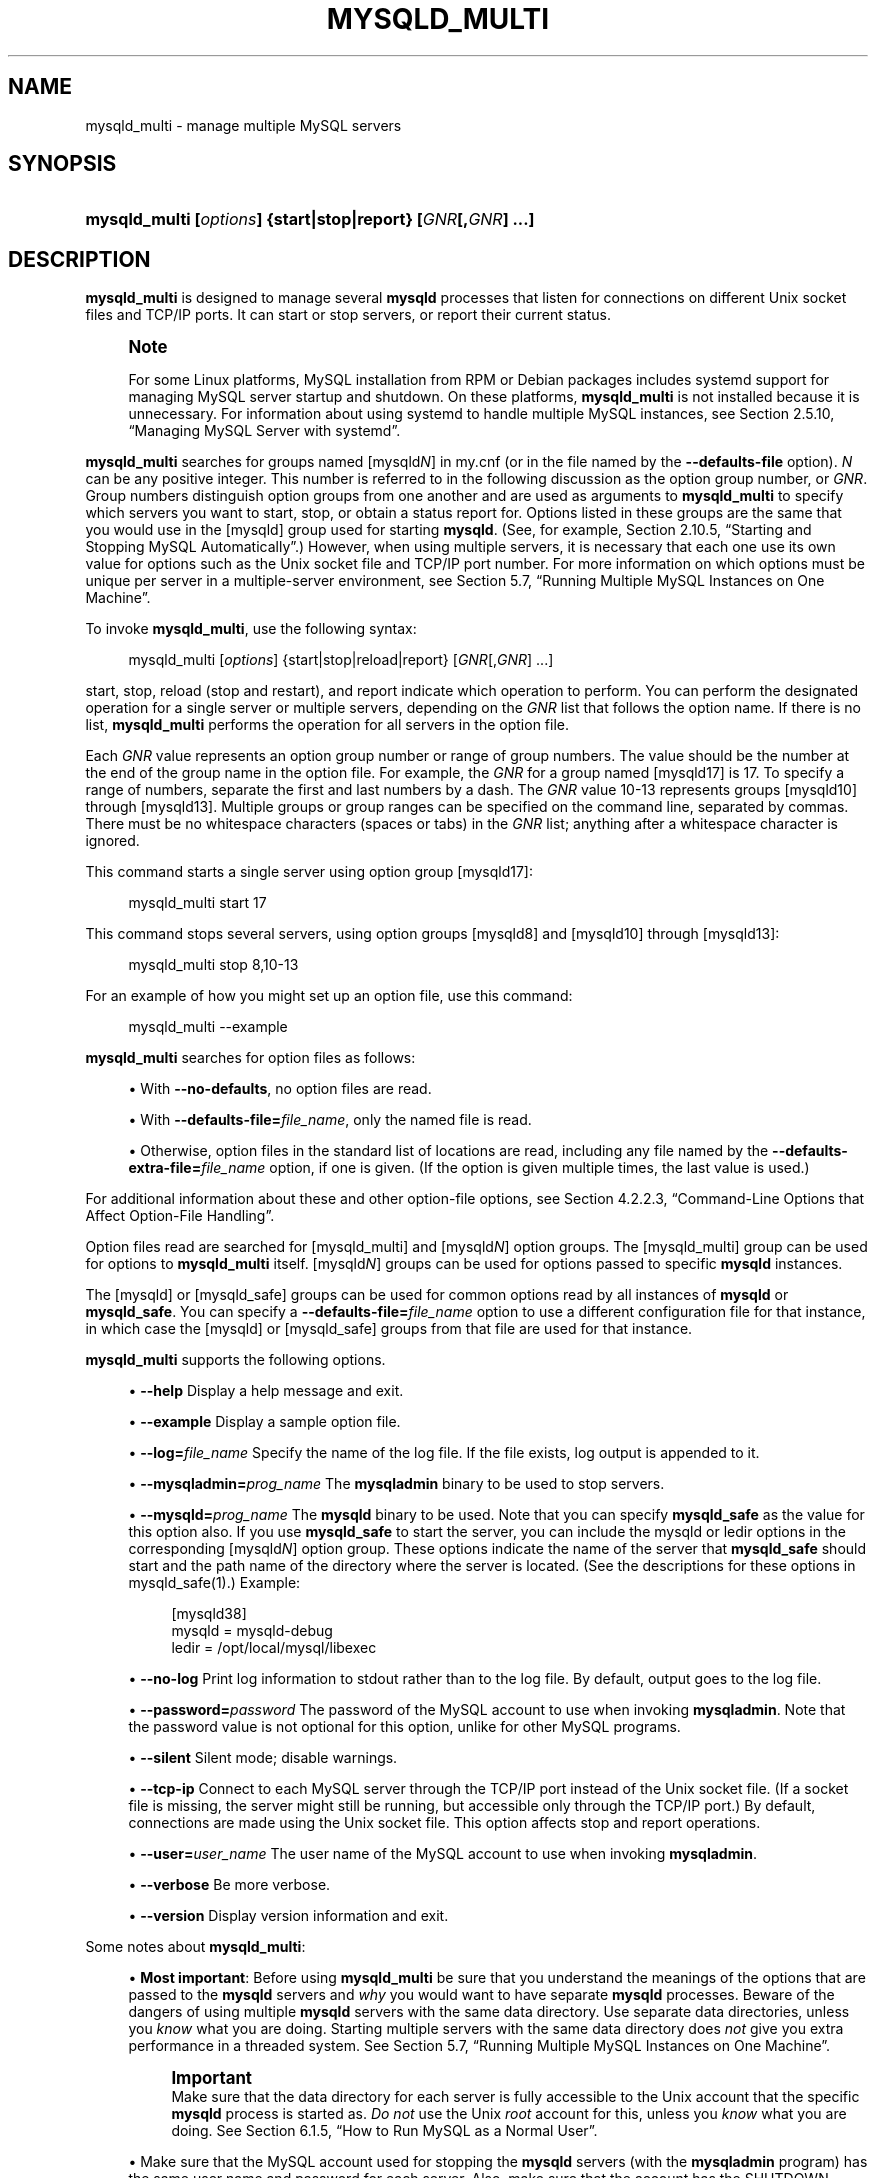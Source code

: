 '\" t
.\"     Title: mysqld_multi
.\"    Author: [FIXME: author] [see http://docbook.sf.net/el/author]
.\" Generator: DocBook XSL Stylesheets v1.79.1 <http://docbook.sf.net/>
.\"      Date: 11/29/2021
.\"    Manual: MySQL Database System
.\"    Source: MySQL 5.7
.\"  Language: English
.\"
.TH "MYSQLD_MULTI" "1" "11/29/2021" "MySQL 5\&.7" "MySQL Database System"
.\" -----------------------------------------------------------------
.\" * Define some portability stuff
.\" -----------------------------------------------------------------
.\" ~~~~~~~~~~~~~~~~~~~~~~~~~~~~~~~~~~~~~~~~~~~~~~~~~~~~~~~~~~~~~~~~~
.\" http://bugs.debian.org/507673
.\" http://lists.gnu.org/archive/html/groff/2009-02/msg00013.html
.\" ~~~~~~~~~~~~~~~~~~~~~~~~~~~~~~~~~~~~~~~~~~~~~~~~~~~~~~~~~~~~~~~~~
.ie \n(.g .ds Aq \(aq
.el       .ds Aq '
.\" -----------------------------------------------------------------
.\" * set default formatting
.\" -----------------------------------------------------------------
.\" disable hyphenation
.nh
.\" disable justification (adjust text to left margin only)
.ad l
.\" -----------------------------------------------------------------
.\" * MAIN CONTENT STARTS HERE *
.\" -----------------------------------------------------------------
.SH "NAME"
mysqld_multi \- manage multiple MySQL servers
.SH "SYNOPSIS"
.HP \w'\fBmysqld_multi\ [\fR\fB\fIoptions\fR\fR\fB]\ {start|stop|report}\ [\fR\fB\fIGNR\fR\fR\fB[,\fR\fB\fIGNR\fR\fR\fB]\ \&.\&.\&.]\fR\ 'u
\fBmysqld_multi [\fR\fB\fIoptions\fR\fR\fB] {start|stop|report} [\fR\fB\fIGNR\fR\fR\fB[,\fR\fB\fIGNR\fR\fR\fB] \&.\&.\&.]\fR
.SH "DESCRIPTION"
.PP
\fBmysqld_multi\fR
is designed to manage several
\fBmysqld\fR
processes that listen for connections on different Unix socket files and TCP/IP ports\&. It can start or stop servers, or report their current status\&.
.if n \{\
.sp
.\}
.RS 4
.it 1 an-trap
.nr an-no-space-flag 1
.nr an-break-flag 1
.br
.ps +1
\fBNote\fR
.ps -1
.br
.PP
For some Linux platforms, MySQL installation from RPM or Debian packages includes systemd support for managing MySQL server startup and shutdown\&. On these platforms,
\fBmysqld_multi\fR
is not installed because it is unnecessary\&. For information about using systemd to handle multiple MySQL instances, see
Section\ \&2.5.10, \(lqManaging MySQL Server with systemd\(rq\&.
.sp .5v
.RE
.PP
\fBmysqld_multi\fR
searches for groups named
[mysqld\fIN\fR]
in
my\&.cnf
(or in the file named by the
\fB\-\-defaults\-file\fR
option)\&.
\fIN\fR
can be any positive integer\&. This number is referred to in the following discussion as the option group number, or
\fIGNR\fR\&. Group numbers distinguish option groups from one another and are used as arguments to
\fBmysqld_multi\fR
to specify which servers you want to start, stop, or obtain a status report for\&. Options listed in these groups are the same that you would use in the
[mysqld]
group used for starting
\fBmysqld\fR\&. (See, for example,
Section\ \&2.10.5, \(lqStarting and Stopping MySQL Automatically\(rq\&.) However, when using multiple servers, it is necessary that each one use its own value for options such as the Unix socket file and TCP/IP port number\&. For more information on which options must be unique per server in a multiple\-server environment, see
Section\ \&5.7, \(lqRunning Multiple MySQL Instances on One Machine\(rq\&.
.PP
To invoke
\fBmysqld_multi\fR, use the following syntax:
.sp
.if n \{\
.RS 4
.\}
.nf
mysqld_multi [\fIoptions\fR] {start|stop|reload|report} [\fIGNR\fR[,\fIGNR\fR] \&.\&.\&.]
.fi
.if n \{\
.RE
.\}
.PP
start,
stop,
reload
(stop and restart), and
report
indicate which operation to perform\&. You can perform the designated operation for a single server or multiple servers, depending on the
\fIGNR\fR
list that follows the option name\&. If there is no list,
\fBmysqld_multi\fR
performs the operation for all servers in the option file\&.
.PP
Each
\fIGNR\fR
value represents an option group number or range of group numbers\&. The value should be the number at the end of the group name in the option file\&. For example, the
\fIGNR\fR
for a group named
[mysqld17]
is
17\&. To specify a range of numbers, separate the first and last numbers by a dash\&. The
\fIGNR\fR
value
10\-13
represents groups
[mysqld10]
through
[mysqld13]\&. Multiple groups or group ranges can be specified on the command line, separated by commas\&. There must be no whitespace characters (spaces or tabs) in the
\fIGNR\fR
list; anything after a whitespace character is ignored\&.
.PP
This command starts a single server using option group
[mysqld17]:
.sp
.if n \{\
.RS 4
.\}
.nf
mysqld_multi start 17
.fi
.if n \{\
.RE
.\}
.PP
This command stops several servers, using option groups
[mysqld8]
and
[mysqld10]
through
[mysqld13]:
.sp
.if n \{\
.RS 4
.\}
.nf
mysqld_multi stop 8,10\-13
.fi
.if n \{\
.RE
.\}
.PP
For an example of how you might set up an option file, use this command:
.sp
.if n \{\
.RS 4
.\}
.nf
mysqld_multi \-\-example
.fi
.if n \{\
.RE
.\}
.PP
\fBmysqld_multi\fR
searches for option files as follows:
.sp
.RS 4
.ie n \{\
\h'-04'\(bu\h'+03'\c
.\}
.el \{\
.sp -1
.IP \(bu 2.3
.\}
With
\fB\-\-no\-defaults\fR, no option files are read\&.
.RE
.sp
.RS 4
.ie n \{\
\h'-04'\(bu\h'+03'\c
.\}
.el \{\
.sp -1
.IP \(bu 2.3
.\}
With
\fB\-\-defaults\-file=\fR\fB\fIfile_name\fR\fR, only the named file is read\&.
.RE
.sp
.RS 4
.ie n \{\
\h'-04'\(bu\h'+03'\c
.\}
.el \{\
.sp -1
.IP \(bu 2.3
.\}
Otherwise, option files in the standard list of locations are read, including any file named by the
\fB\-\-defaults\-extra\-file=\fR\fB\fIfile_name\fR\fR
option, if one is given\&. (If the option is given multiple times, the last value is used\&.)
.RE
.PP
For additional information about these and other option\-file options, see
Section\ \&4.2.2.3, \(lqCommand-Line Options that Affect Option-File Handling\(rq\&.
.PP
Option files read are searched for
[mysqld_multi]
and
[mysqld\fIN\fR]
option groups\&. The
[mysqld_multi]
group can be used for options to
\fBmysqld_multi\fR
itself\&.
[mysqld\fIN\fR]
groups can be used for options passed to specific
\fBmysqld\fR
instances\&.
.PP
The
[mysqld]
or
[mysqld_safe]
groups can be used for common options read by all instances of
\fBmysqld\fR
or
\fBmysqld_safe\fR\&. You can specify a
\fB\-\-defaults\-file=\fR\fB\fIfile_name\fR\fR
option to use a different configuration file for that instance, in which case the
[mysqld]
or
[mysqld_safe]
groups from that file are used for that instance\&.
.PP
\fBmysqld_multi\fR
supports the following options\&.
.sp
.RS 4
.ie n \{\
\h'-04'\(bu\h'+03'\c
.\}
.el \{\
.sp -1
.IP \(bu 2.3
.\}
\fB\-\-help\fR
Display a help message and exit\&.
.RE
.sp
.RS 4
.ie n \{\
\h'-04'\(bu\h'+03'\c
.\}
.el \{\
.sp -1
.IP \(bu 2.3
.\}
\fB\-\-example\fR
Display a sample option file\&.
.RE
.sp
.RS 4
.ie n \{\
\h'-04'\(bu\h'+03'\c
.\}
.el \{\
.sp -1
.IP \(bu 2.3
.\}
\fB\-\-log=\fR\fB\fIfile_name\fR\fR
Specify the name of the log file\&. If the file exists, log output is appended to it\&.
.RE
.sp
.RS 4
.ie n \{\
\h'-04'\(bu\h'+03'\c
.\}
.el \{\
.sp -1
.IP \(bu 2.3
.\}
\fB\-\-mysqladmin=\fR\fB\fIprog_name\fR\fR
The
\fBmysqladmin\fR
binary to be used to stop servers\&.
.RE
.sp
.RS 4
.ie n \{\
\h'-04'\(bu\h'+03'\c
.\}
.el \{\
.sp -1
.IP \(bu 2.3
.\}
\fB\-\-mysqld=\fR\fB\fIprog_name\fR\fR
The
\fBmysqld\fR
binary to be used\&. Note that you can specify
\fBmysqld_safe\fR
as the value for this option also\&. If you use
\fBmysqld_safe\fR
to start the server, you can include the
mysqld
or
ledir
options in the corresponding
[mysqld\fIN\fR]
option group\&. These options indicate the name of the server that
\fBmysqld_safe\fR
should start and the path name of the directory where the server is located\&. (See the descriptions for these options in
mysqld_safe(1)\&.) Example:
.sp
.if n \{\
.RS 4
.\}
.nf
[mysqld38]
mysqld = mysqld\-debug
ledir  = /opt/local/mysql/libexec
.fi
.if n \{\
.RE
.\}
.RE
.sp
.RS 4
.ie n \{\
\h'-04'\(bu\h'+03'\c
.\}
.el \{\
.sp -1
.IP \(bu 2.3
.\}
\fB\-\-no\-log\fR
Print log information to
stdout
rather than to the log file\&. By default, output goes to the log file\&.
.RE
.sp
.RS 4
.ie n \{\
\h'-04'\(bu\h'+03'\c
.\}
.el \{\
.sp -1
.IP \(bu 2.3
.\}
\fB\-\-password=\fR\fB\fIpassword\fR\fR
The password of the MySQL account to use when invoking
\fBmysqladmin\fR\&. Note that the password value is not optional for this option, unlike for other MySQL programs\&.
.RE
.sp
.RS 4
.ie n \{\
\h'-04'\(bu\h'+03'\c
.\}
.el \{\
.sp -1
.IP \(bu 2.3
.\}
\fB\-\-silent\fR
Silent mode; disable warnings\&.
.RE
.sp
.RS 4
.ie n \{\
\h'-04'\(bu\h'+03'\c
.\}
.el \{\
.sp -1
.IP \(bu 2.3
.\}
\fB\-\-tcp\-ip\fR
Connect to each MySQL server through the TCP/IP port instead of the Unix socket file\&. (If a socket file is missing, the server might still be running, but accessible only through the TCP/IP port\&.) By default, connections are made using the Unix socket file\&. This option affects
stop
and
report
operations\&.
.RE
.sp
.RS 4
.ie n \{\
\h'-04'\(bu\h'+03'\c
.\}
.el \{\
.sp -1
.IP \(bu 2.3
.\}
\fB\-\-user=\fR\fB\fIuser_name\fR\fR
The user name of the MySQL account to use when invoking
\fBmysqladmin\fR\&.
.RE
.sp
.RS 4
.ie n \{\
\h'-04'\(bu\h'+03'\c
.\}
.el \{\
.sp -1
.IP \(bu 2.3
.\}
\fB\-\-verbose\fR
Be more verbose\&.
.RE
.sp
.RS 4
.ie n \{\
\h'-04'\(bu\h'+03'\c
.\}
.el \{\
.sp -1
.IP \(bu 2.3
.\}
\fB\-\-version\fR
Display version information and exit\&.
.RE
.PP
Some notes about
\fBmysqld_multi\fR:
.sp
.RS 4
.ie n \{\
\h'-04'\(bu\h'+03'\c
.\}
.el \{\
.sp -1
.IP \(bu 2.3
.\}
\fBMost important\fR: Before using
\fBmysqld_multi\fR
be sure that you understand the meanings of the options that are passed to the
\fBmysqld\fR
servers and
\fIwhy\fR
you would want to have separate
\fBmysqld\fR
processes\&. Beware of the dangers of using multiple
\fBmysqld\fR
servers with the same data directory\&. Use separate data directories, unless you
\fIknow\fR
what you are doing\&. Starting multiple servers with the same data directory does
\fInot\fR
give you extra performance in a threaded system\&. See
Section\ \&5.7, \(lqRunning Multiple MySQL Instances on One Machine\(rq\&.
.if n \{\
.sp
.\}
.RS 4
.it 1 an-trap
.nr an-no-space-flag 1
.nr an-break-flag 1
.br
.ps +1
\fBImportant\fR
.ps -1
.br
Make sure that the data directory for each server is fully accessible to the Unix account that the specific
\fBmysqld\fR
process is started as\&.
\fIDo not\fR
use the Unix
\fIroot\fR
account for this, unless you
\fIknow\fR
what you are doing\&. See
Section\ \&6.1.5, \(lqHow to Run MySQL as a Normal User\(rq\&.
.sp .5v
.RE
.RE
.sp
.RS 4
.ie n \{\
\h'-04'\(bu\h'+03'\c
.\}
.el \{\
.sp -1
.IP \(bu 2.3
.\}
Make sure that the MySQL account used for stopping the
\fBmysqld\fR
servers (with the
\fBmysqladmin\fR
program) has the same user name and password for each server\&. Also, make sure that the account has the
SHUTDOWN
privilege\&. If the servers that you want to manage have different user names or passwords for the administrative accounts, you might want to create an account on each server that has the same user name and password\&. For example, you might set up a common
multi_admin
account by executing the following commands for each server:
.sp
.if n \{\
.RS 4
.\}
.nf
$> \fBmysql \-u root \-S /tmp/mysql\&.sock \-p\fR
Enter password:
mysql> \fBCREATE USER \*(Aqmulti_admin\*(Aq@\*(Aqlocalhost\*(Aq IDENTIFIED BY \*(Aqmultipass\*(Aq;\fR
mysql> \fBGRANT SHUTDOWN ON *\&.* TO \*(Aqmulti_admin\*(Aq@\*(Aqlocalhost\*(Aq;\fR
.fi
.if n \{\
.RE
.\}
.sp
See
Section\ \&6.2, \(lqAccess Control and Account Management\(rq\&. You have to do this for each
\fBmysqld\fR
server\&. Change the connection parameters appropriately when connecting to each one\&. Note that the host name part of the account name must permit you to connect as
multi_admin
from the host where you want to run
\fBmysqld_multi\fR\&.
.RE
.sp
.RS 4
.ie n \{\
\h'-04'\(bu\h'+03'\c
.\}
.el \{\
.sp -1
.IP \(bu 2.3
.\}
The Unix socket file and the TCP/IP port number must be different for every
\fBmysqld\fR\&. (Alternatively, if the host has multiple network addresses, you can set the
bind_address
system variable to cause different servers to listen to different interfaces\&.)
.RE
.sp
.RS 4
.ie n \{\
\h'-04'\(bu\h'+03'\c
.\}
.el \{\
.sp -1
.IP \(bu 2.3
.\}
The
\fB\-\-pid\-file\fR
option is very important if you are using
\fBmysqld_safe\fR
to start
\fBmysqld\fR
(for example,
\fB\-\-mysqld=mysqld_safe\fR) Every
\fBmysqld\fR
should have its own process ID file\&. The advantage of using
\fBmysqld_safe\fR
instead of
\fBmysqld\fR
is that
\fBmysqld_safe\fR
monitors its
\fBmysqld\fR
process and restarts it if the process terminates due to a signal sent using
kill \-9
or for other reasons, such as a segmentation fault\&.
.RE
.sp
.RS 4
.ie n \{\
\h'-04'\(bu\h'+03'\c
.\}
.el \{\
.sp -1
.IP \(bu 2.3
.\}
You might want to use the
\fB\-\-user\fR
option for
\fBmysqld\fR, but to do this you need to run the
\fBmysqld_multi\fR
script as the Unix superuser (root)\&. Having the option in the option file doesn\*(Aqt matter; you just get a warning if you are not the superuser and the
\fBmysqld\fR
processes are started under your own Unix account\&.
.RE
.PP
The following example shows how you might set up an option file for use with
\fBmysqld_multi\fR\&. The order in which the
\fBmysqld\fR
programs are started or stopped depends on the order in which they appear in the option file\&. Group numbers need not form an unbroken sequence\&. The first and fifth
[mysqld\fIN\fR]
groups were intentionally omitted from the example to illustrate that you can have
\(lqgaps\(rq
in the option file\&. This gives you more flexibility\&.
.sp
.if n \{\
.RS 4
.\}
.nf
# This is an example of a my\&.cnf file for mysqld_multi\&.
# Usually this file is located in home dir ~/\&.my\&.cnf or /etc/my\&.cnf
[mysqld_multi]
mysqld     = /usr/local/mysql/bin/mysqld_safe
mysqladmin = /usr/local/mysql/bin/mysqladmin
user       = multi_admin
password   = my_password
[mysqld2]
socket     = /tmp/mysql\&.sock2
port       = 3307
pid\-file   = /usr/local/mysql/data2/hostname\&.pid2
datadir    = /usr/local/mysql/data2
language   = /usr/local/mysql/share/mysql/english
user       = unix_user1
[mysqld3]
mysqld     = /path/to/mysqld_safe
ledir      = /path/to/mysqld\-binary/
mysqladmin = /path/to/mysqladmin
socket     = /tmp/mysql\&.sock3
port       = 3308
pid\-file   = /usr/local/mysql/data3/hostname\&.pid3
datadir    = /usr/local/mysql/data3
language   = /usr/local/mysql/share/mysql/swedish
user       = unix_user2
[mysqld4]
socket     = /tmp/mysql\&.sock4
port       = 3309
pid\-file   = /usr/local/mysql/data4/hostname\&.pid4
datadir    = /usr/local/mysql/data4
language   = /usr/local/mysql/share/mysql/estonia
user       = unix_user3
[mysqld6]
socket     = /tmp/mysql\&.sock6
port       = 3311
pid\-file   = /usr/local/mysql/data6/hostname\&.pid6
datadir    = /usr/local/mysql/data6
language   = /usr/local/mysql/share/mysql/japanese
user       = unix_user4
.fi
.if n \{\
.RE
.\}
.PP
See
Section\ \&4.2.2.2, \(lqUsing Option Files\(rq\&.
.SH "COPYRIGHT"
.br
.PP
Copyright \(co 1997, 2021, Oracle and/or its affiliates.
.PP
This documentation is free software; you can redistribute it and/or modify it only under the terms of the GNU General Public License as published by the Free Software Foundation; version 2 of the License.
.PP
This documentation is distributed in the hope that it will be useful, but WITHOUT ANY WARRANTY; without even the implied warranty of MERCHANTABILITY or FITNESS FOR A PARTICULAR PURPOSE. See the GNU General Public License for more details.
.PP
You should have received a copy of the GNU General Public License along with the program; if not, write to the Free Software Foundation, Inc., 51 Franklin Street, Fifth Floor, Boston, MA 02110-1301 USA or see http://www.gnu.org/licenses/.
.sp
.SH "SEE ALSO"
For more information, please refer to the MySQL Reference Manual,
which may already be installed locally and which is also available
online at http://dev.mysql.com/doc/.
.SH AUTHOR
Oracle Corporation (http://dev.mysql.com/).
